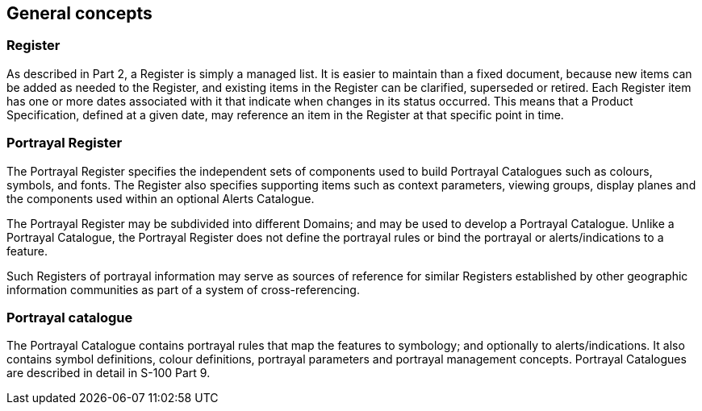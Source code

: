 == General concepts

=== Register

As described in Part 2, a Register is simply a managed list. It is easier to maintain
than a fixed document, because new items can be added as needed to the Register, and
existing items in the Register can be clarified, superseded or retired. Each Register
item has one or more dates associated with it that indicate when changes in its
status occurred. This means that a Product Specification, defined at a given date,
may reference an item in the Register at that specific point in time.

=== Portrayal Register

The Portrayal Register specifies the independent sets of components used to build
Portrayal Catalogues such as colours, symbols, and fonts. The Register also specifies
supporting items such as context parameters, viewing groups, display planes and the
components used within an optional Alerts Catalogue.

The Portrayal Register may be subdivided into different Domains; and may be used to
develop a Portrayal Catalogue. Unlike a Portrayal Catalogue, the Portrayal Register
does not define the portrayal rules or bind the portrayal or alerts/indications to a
feature.

Such Registers of portrayal information may serve as sources of reference for similar
Registers established by other geographic information communities as part of a system
of cross-referencing.

=== Portrayal catalogue

The Portrayal Catalogue contains portrayal rules that map the features to symbology;
and optionally to alerts/indications. It also contains symbol definitions, colour
definitions, portrayal parameters and portrayal management concepts. Portrayal
Catalogues are described in detail in S-100 Part 9.

